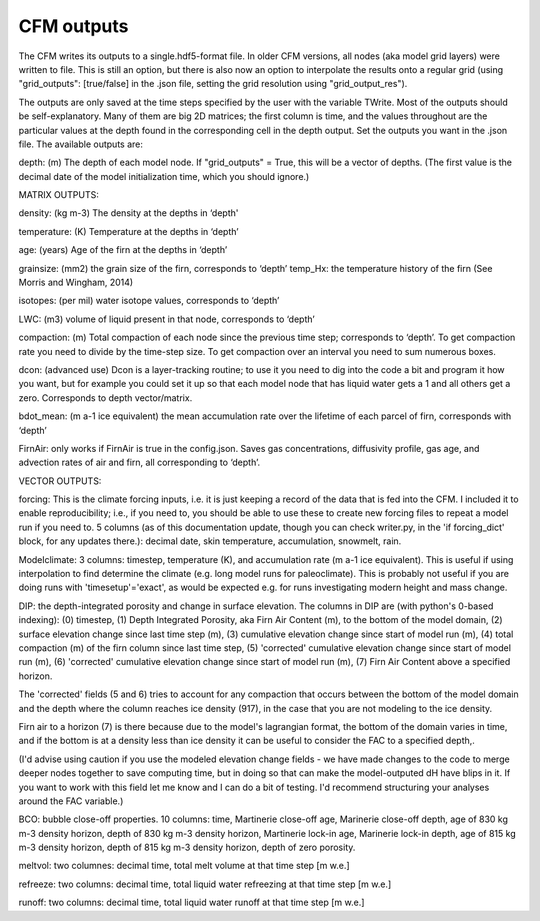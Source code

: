 CFM outputs
===========

The CFM writes its outputs to a single.hdf5-format file. In older CFM versions, all nodes (aka model grid layers) were written to file. This is still an option, but there is also now an option to interpolate the results onto a regular grid (using "grid_outputs": [true/false] in the .json file, setting the grid resolution using "grid_output_res").

The outputs are only saved at the time steps specified by the user with the variable TWrite. Most of the outputs should be self-explanatory. Many of them are big 2D matrices; the first column is time, and the values throughout are the particular values at the depth found in the corresponding cell in the depth output. Set the outputs you want in the .json file. The available outputs are:

depth: (m) The depth of each model node. If "grid_outputs" = True, this will be a vector of depths. (The first value is the decimal date of the model initialization time, which you should ignore.)

MATRIX OUTPUTS:

density: (kg m-3) The density at the depths in ‘depth'

temperature: (K) Temperature at the depths in ‘depth’

age: (years) Age of the firn at the depths in ‘depth’

grainsize: (mm2) the grain size of the firn, corresponds to ‘depth’
temp_Hx: the temperature history of the firn (See Morris and Wingham, 2014)

isotopes: (per mil) water isotope values, corresponds to ‘depth’

LWC: (m3) volume of liquid present in that node, corresponds to ‘depth’

compaction: (m) Total compaction of each node since the previous time step; corresponds to ‘depth’. To get compaction rate you need to divide by the time-step size. To get compaction over an interval you need to sum numerous boxes.

dcon: (advanced use) Dcon is a layer-tracking routine; to use it you need to dig into the code a bit and program it how you want, but for example you could set it up so that each model node that has liquid water gets a 1 and all others get a zero. Corresponds to depth vector/matrix.

bdot_mean: (m a-1 ice equivalent) the mean accumulation rate over the lifetime of each parcel of firn, corresponds with ‘depth’

FirnAir: only works if FirnAir is true in the config.json. Saves gas concentrations, diffusivity profile, gas age, and advection rates of air and firn, all corresponding to ‘depth’.

VECTOR OUTPUTS:

forcing: This is the climate forcing inputs, i.e. it is just keeping a record of the data that is fed into the CFM. I included it to enable reproducibility; i.e., if you need to, you should be able to use these to create new forcing files to repeat a model run if you need to. 5 columns (as of this documentation update, though you can check writer.py, in the 'if forcing_dict' block, for any updates there.): decimal date, skin temperature, accumulation, snowmelt, rain.

Modelclimate: 3 columns: timestep, temperature (K), and accumulation rate (m a-1 ice equivalent). This is useful if using interpolation to find determine the climate (e.g. long model runs for paleoclimate). This is probably not useful if you are doing runs with 'timesetup'='exact', as would be expected e.g. for runs investigating modern height and mass change.

DIP: the depth-integrated porosity and change in surface elevation. The columns in DIP are (with python's 0-based indexing):
(0) timestep, (1) Depth Integrated Porosity, aka Firn Air Content (m), to the bottom of the model domain, (2) surface elevation change since last time step (m), (3) cumulative elevation change since start of model run (m), (4) total compaction (m) of the firn column since last time step, (5) 'corrected' cumulative elevation change since start of model run (m), (6) 'corrected' cumulative elevation change since start of model run (m), (7) Firn Air Content above a specified horizon.

The 'corrected' fields (5 and 6) tries to account for any compaction that occurs between the bottom of the model domain and the depth where the column reaches ice density (917), in the case that you are not modeling to the ice density.

Firn air to a horizon (7) is there because due to the model's lagrangian format, the bottom of the domain varies in time, and if the bottom is at a density less than ice density it can be useful to consider the FAC to a specified depth,.

(I'd advise using caution if you use the modeled elevation change fields - we have made changes to the code to merge deeper nodes together to save computing time, but in doing so that can make the model-outputed dH have blips in it. If you want to work with this field let me know and I can do a bit of testing. I'd recommend structuring your analyses around the FAC variable.)

BCO: bubble close-off properties. 10 columns: time, Martinerie close-off age, Marinerie close-off depth, age of 830 kg m-3 density horizon, depth of 830 kg m-3 density horizon, Martinerie lock-in age, Marinerie lock-in depth, age of 815 kg m-3 density horizon, depth of 815 kg m-3 density horizon, depth of zero porosity.

meltvol: two columnes: decimal time, total melt volume at that time step [m w.e.]

refreeze: two columns: decimal time, total liquid water refreezing at that time step [m w.e.]

runoff: two columns: decimal time, total liquid water runoff at that time step [m w.e.]

